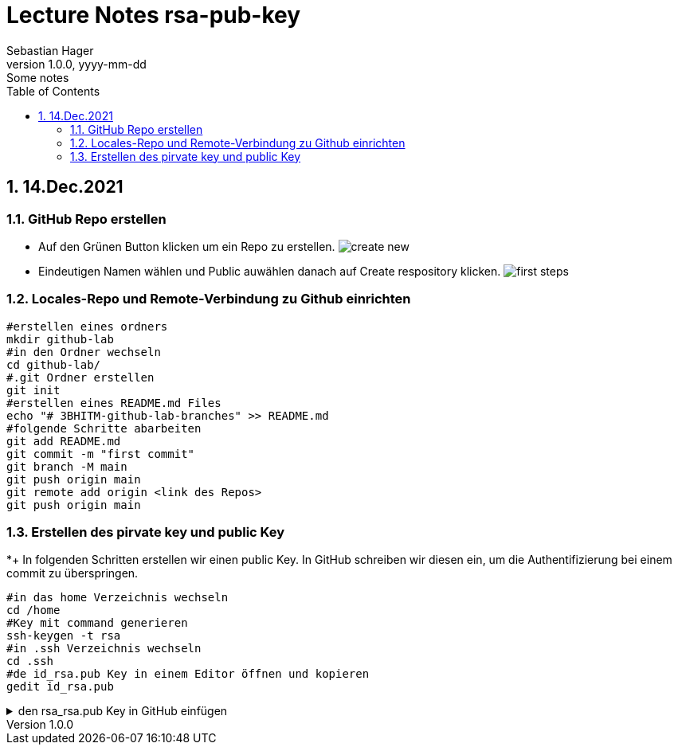 = Lecture Notes rsa-pub-key
Sebastian Hager
1.0.0, yyyy-mm-dd: Some notes
ifndef::imagesdir[:imagesdir: images]
//:toc-placement!:  // prevents the generation of the doc at this position, so it can be printed afterwards
:sourcedir: ../src/main/java
:icons: font
:sectnums:    // Nummerierung der Überschriften / section numbering
:toc: left

//Need this blank line after ifdef, don't know why...
ifdef::backend-html5[]

// print the toc here (not at the default position)
//toc::[]

== 14.Dec.2021

===  GitHub Repo erstellen

** Auf den Grünen Button klicken um ein Repo zu erstellen.
image:images/create-new.png[]

** Eindeutigen Namen wählen und Public auwählen danach auf Create respository klicken.
image:images/first-steps.png[]

=== Locales-Repo und Remote-Verbindung zu Github einrichten

-----
#erstellen eines ordners
mkdir github-lab
#in den Ordner wechseln
cd github-lab/
#.git Ordner erstellen
git init
#erstellen eines README.md Files
echo "# 3BHITM-github-lab-branches" >> README.md
#folgende Schritte abarbeiten
git add README.md
git commit -m "first commit"
git branch -M main
git push origin main
git remote add origin <link des Repos>
git push origin main
-----

=== Erstellen des pirvate key und public Key

*+ In folgenden Schritten erstellen wir einen public Key. In GitHub schreiben wir diesen ein, um die Authentifizierung bei einem commit zu überspringen.

-----
#in das home Verzeichnis wechseln
cd /home
#Key mit command generieren
ssh-keygen -t rsa
#in .ssh Verzeichnis wechseln
cd .ssh
#de id_rsa.pub Key in einem Editor öffnen und kopieren
gedit id_rsa.pub
-----
.den rsa_rsa.pub Key in GitHub einfügen
[%collapsible]
====
*** Klicken Sie auf ihren Account und danach auf Settings
image:images/account-settings.png[]
*** Nun gehen Sie auf der Linken Seite auf "SSH and GPG keys"
image:images/left-navbar.png[]
*** Jetzt fügen Sie den Key mit "New SSH key" hinzu
image:images/rsa-key.png[]
====



